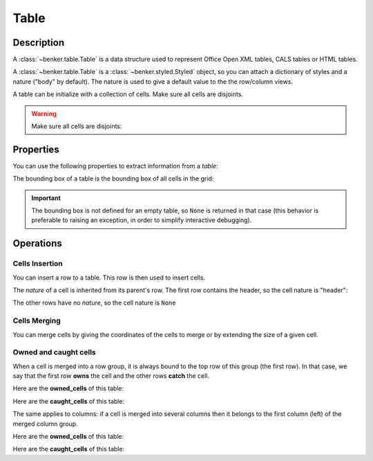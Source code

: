 .. _benker__table:

Table
=====

.. _benker__table__description:

Description
-----------

A :class:`~benker.table.Table` is a data structure used to represent
Office Open XML tables, CALS tables or HTML tables.

A :class:`~benker.table.Table` is a :class:`~benker.styled.Styled` object,
so you can attach a dictionary of styles and a nature ("body" by default).
The nature is used to give a default value to the the row/column views.

.. doctest:: table

    >>> from benker.table import Table

    >>> Table(styles={'frame': 'all'})
    <Table({'frame': 'all'}, None)>

A table can be initialize with a collection of cells.
Make sure all cells are disjoints.

.. doctest:: table

    >>> from benker.cell import Cell

    >>> red = Cell('red', x=1, y=1, height=2)
    >>> pink = Cell('pink', x=2, y=1, width=2)
    >>> blue = Cell('blue', x=2, y=2)

    >>> table = Table([red, pink, blue], nature='header')
    >>> table
    <Table({}, 'header')>

    >>> print(table)
    +-----------+-----------------------+
    |    red    |   pink                |
    |           +-----------+-----------+
    |           |   blue    |           |
    +-----------+-----------+-----------+

.. warning::

    Make sure all cells are disjoints:

    .. doctest:: table

        >>> red = Cell('overlap', x=1, y=1, width=2)
        >>> pink = Cell('oops!', x=2, y=1)
        >>> Table([red, pink])
        Traceback (most recent call last):
            ...
        KeyError: Coord(x=2, y=1)

.. _benker__table__properties:

Properties
----------

You can use the following properties to extract information from a *table*:

The bounding box of a table is the bounding box of all cells in the grid:

.. doctest:: table

    >>> red = Cell('red', x=1, y=1, height=2)
    >>> pink = Cell('pink', x=2, y=1, width=2)
    >>> blue = Cell('blue', x=2, y=2)
    >>> table = Table([red, pink, blue])

    >>> table.bounding_box
    Box(min=Coord(x=1, y=1), max=Coord(x=3, y=2))

.. important::

    The bounding box is not defined for an empty table, so ``None`` is returned
    in that case (this behavior is preferable to raising an exception,
    in order to simplify interactive debugging).

    .. doctest:: table

        >>> table = Table()
        >>> table.bounding_box is None
        True


.. _benker__table__operations:

Operations
----------

.. _benker__table__insertion:

Cells Insertion
~~~~~~~~~~~~~~~

You can insert a row to a table. This row is then used to insert cells.

.. doctest:: table

    >>> table = Table()

    >>> row = table.rows[1]
    >>> row.nature = "header"
    >>> row.insert_cell("Astronomer", width=2)
    >>> row.insert_cell("Year")
    >>> row.insert_cell("Country")

    >>> row = table.rows[2]
    >>> row.insert_cell("Nicolaus")
    >>> row.insert_cell("Copernicus")
    >>> row.insert_cell("1473-1543")
    >>> row.insert_cell("Royal Prussia")

    >>> row = table.rows[3]
    >>> row.insert_cell("Charles")
    >>> row.insert_cell("Messier")
    >>> row.insert_cell("1730-1817")
    >>> row.insert_cell("France", height=2)

    >>> row = table.rows[4]
    >>> row.insert_cell("Jean-Baptiste")
    >>> row.insert_cell("Delambre")
    >>> row.insert_cell("1749-1822")

    >>> print(table)
    +-----------------------+-----------+-----------+
    | Astronome             |   Year    |  Country  |
    +-----------+-----------+-----------+-----------+
    | Nicolaus  | Copernicu | 1473-1543 | Royal Pru |
    +-----------+-----------+-----------+-----------+
    |  Charles  |  Messier  | 1730-1817 |  France   |
    +-----------+-----------+-----------|           |
    | Jean-Bapt | Delambre  | 1749-1822 |           |
    +-----------+-----------+-----------+-----------+

The *nature* of a cell is inherited from its parent's row.
The first row contains the header, so the cell nature is "header":

.. doctest:: table

    >>> table.rows[1].nature
    'header'
    >>> [cell.nature for cell in table.rows[1].owned_cells]
    ['header', 'header', 'header']

The other rows have no *nature*, so the cell nature is ``None``

.. doctest:: table

    >>> table.rows[2].nature is None
    True
    >>> all(cell.nature is None for cell in table.rows[2].owned_cells)
    True


.. _benker__table__merging:

Cells Merging
~~~~~~~~~~~~~

You can merge cells by giving the coordinates of the cells to merge
or by extending the size of a given cell.

.. doctest:: table

    >>> table = Table()
    >>> letters = "abcdEFGHijklMNOP"
    >>> for index, letter in enumerate(letters):
    ...     table[(1 + index % 4, 1 + index // 4)] = Cell(letter)
    >>> print(table)
    +-----------+-----------+-----------+-----------+
    |     a     |     b     |     c     |     d     |
    +-----------+-----------+-----------+-----------+
    |     E     |     F     |     G     |     H     |
    +-----------+-----------+-----------+-----------+
    |     i     |     j     |     k     |     l     |
    +-----------+-----------+-----------+-----------+
    |     M     |     N     |     O     |     P     |
    +-----------+-----------+-----------+-----------+

    >>> table.merge((2, 2), (3, 3))
    >>> print(table)
    +-----------+-----------+-----------+-----------+
    |     a     |     b     |     c     |     d     |
    +-----------+-----------------------+-----------+
    |     E     |   FGjk                |     H     |
    +-----------|                       +-----------+
    |     i     |                       |     l     |
    +-----------+-----------+-----------+-----------+
    |     M     |     N     |     O     |     P     |
    +-----------+-----------+-----------+-----------+

    >>> table.expand((2, 3), height=1)
    >>> print(table)
    +-----------+-----------+-----------+-----------+
    |     a     |     b     |     c     |     d     |
    +-----------+-----------------------+-----------+
    |     E     |                       |     H     |
    +-----------|                       +-----------+
    |     i     |  FGjkNO               |     l     |
    +-----------|                       +-----------+
    |     M     |                       |     P     |
    +-----------+-----------------------+-----------+

Owned and caught cells
~~~~~~~~~~~~~~~~~~~~~~

When a cell is merged into a row group, it is always bound to the top row of this group (the first row).
In that case, we say that the first row **owns** the cell and the other rows **catch** the cell.

.. doctest:: table

    >>> table = Table()

    >>> row = table.rows[1]
    >>> row.insert_cell("merged", height=2)
    >>> row.insert_cell("A")

    >>> row = table.rows[2]
    >>> row.insert_cell("B")

    >>> row = table.rows[3]
    >>> row.insert_cell("C")
    >>> row.insert_cell("D")
    >>> print(table)
    +-----------+-----------+
    |  merged   |     A     |
    |           +-----------+
    |           |     B     |
    +-----------+-----------+
    |     C     |     D     |
    +-----------+-----------+

Here are the **owned_cells** of this table:

.. doctest:: table

    >>> for pos, row in enumerate(table.rows, 1):
    ...     cells = ", ".join("{}".format(cell) for cell in row.owned_cells)
    ...     print("row #{pos}: {cells}".format(pos=pos, cells=cells))
    row #1: merged, A
    row #2: B
    row #3: C, D

Here are the **caught_cells** of this table:

.. doctest:: table

    >>> for pos, row in enumerate(table.rows, 1):
    ...     cells = ", ".join("{}".format(cell) for cell in row.caught_cells)
    ...     print("row #{pos}: {cells}".format(pos=pos, cells=cells))
    row #1: merged, A
    row #2: merged, B
    row #3: C, D

The same applies to columns: if a cell is merged into several columns then it belongs
to the first column (left) of the merged column group.

.. doctest:: table

    >>> table = Table()

    >>> row = table.rows[1]
    >>> row.insert_cell("merged", width=2)
    >>> row.insert_cell("A")

    >>> row = table.rows[2]
    >>> row.insert_cell("B")
    >>> row.insert_cell("C")
    >>> row.insert_cell("D")
    >>> print(table)
    +-----------------------+-----------+
    |  merged               |     A     |
    +-----------+-----------+-----------+
    |     B     |     C     |     D     |
    +-----------+-----------+-----------+

Here are the **owned_cells** of this table:

.. doctest:: table

    >>> for pos, col in enumerate(table.cols, 1):
    ...     cells = ", ".join("{}".format(cell) for cell in col.owned_cells)
    ...     print("col #{pos}: {cells}".format(pos=pos, cells=cells))
    col #1: merged, merged, B
    col #2: C
    col #3: A, D

Here are the **caught_cells** of this table:

.. doctest:: table

    >>> for pos, col in enumerate(table.cols, 1):
    ...     cells = ", ".join("{}".format(cell) for cell in col.caught_cells)
    ...     print("col #{pos}: {cells}".format(pos=pos, cells=cells))
    col #1: merged, merged, B
    col #2: merged, merged, C
    col #3: A, D

